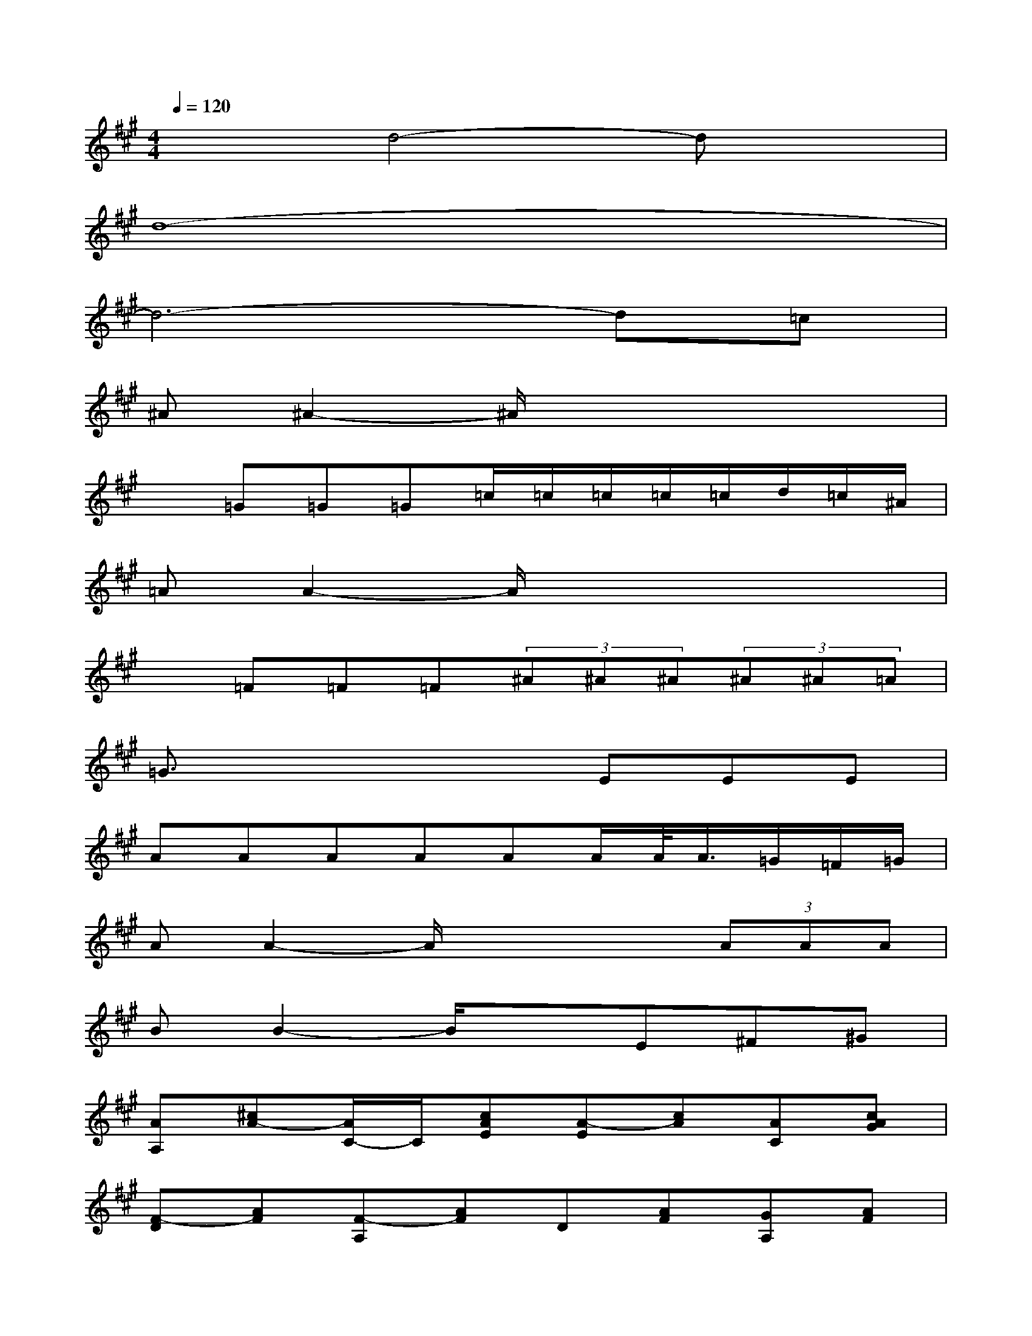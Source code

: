 X:1
T:
M:4/4
L:1/8
Q:1/4=120
K:A%3sharps
V:1
x2d4-dx|
d8-|
d6-d=c|
^A^A2-^A/2x4x/2|
x=G=G=G=c/2=c/2=c/2=c/2=c/2d/2=c/2^A/2|
=AA2-A/2x4x/2|
x=F=F=F(3^A^A^A(3^A^A=A|
=G3/2x3x/2EEE|
AAAAAA/2A/2<A/2=G/2=F/2=G/2|
AA2-A/2x2x/2(3AAA|
BB2-B/2x3/2E^F^G|
[AA,][^cA-][A/2C/2-]C/2[cAE][A-E][cA][AC][cAG]|
[F-D][AF][F-A,][AF]D[AF][GA,][AF]|
[BB,][dB][FD][dBF][BF][dB][BD][dBA]|
[G-E][BG][G-B,][BG]E[BG][AB,][BG]|
[cC][cG][G/2E/2-][G/2E/2][e/2-c/2-G/2][e/2c/2G/2][c/2G/2-][c/2G/2]c[c/2E/2-][c/2E/2][c/2B/2-G/2-][B/2G/2]